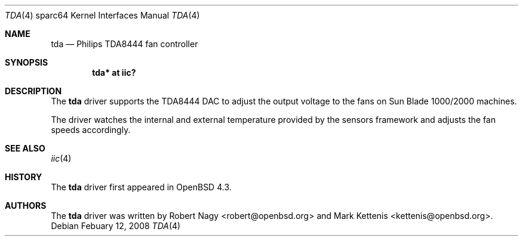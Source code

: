 .\"	$OpenBSD: src/share/man/man4/man4.sparc64/tda.4,v 1.3 2008/02/12 15:47:16 jmc Exp $
.\"
.\" Copyright (c) 2008 <robert@openbsd.org>
.\"
.\" Permission to use, copy, modify, and distribute this software for any
.\" purpose with or without fee is hereby granted, provided that the above
.\" copyright notice and this permission notice appear in all copies.
.\"
.\" THE SOFTWARE IS PROVIDED "AS IS" AND THE AUTHOR DISCLAIMS ALL WARRANTIES
.\" WITH REGARD TO THIS SOFTWARE INCLUDING ALL IMPLIED WARRANTIES OF
.\" MERCHANTABILITY AND FITNESS. IN NO EVENT SHALL THE AUTHOR BE LIABLE FOR
.\" ANY SPECIAL, DIRECT, INDIRECT, OR CONSEQUENTIAL DAMAGES OR ANY DAMAGES
.\" WHATSOEVER RESULTING FROM LOSS OF USE, DATA OR PROFITS, WHETHER IN AN
.\" ACTION OF CONTRACT, NEGLIGENCE OR OTHER TORTIOUS ACTION, ARISING OUT OF
.\" OR IN CONNECTION WITH THE USE OR PERFORMANCE OF THIS SOFTWARE.
.\"
.Dd $Mdocdate: Febuary 12 2008 $
.Dt TDA 4 sparc64
.Os
.Sh NAME
.Nm tda
.Nd Philips TDA8444 fan controller
.Sh SYNOPSIS
.Cd "tda* at iic?"
.Sh DESCRIPTION
The
.Nm
driver supports the TDA8444 DAC to adjust the output voltage to the fans
on Sun Blade 1000/2000 machines.
.Pp
The driver watches the internal and external temperature provided by the
sensors framework and adjusts the fan speeds accordingly.
.Sh SEE ALSO
.Xr iic 4
.Sh HISTORY
The
.Nm
driver first appeared in
.Ox 4.3 .
.Sh AUTHORS
.An -nosplit
The
.Nm
driver was written by
.An Robert Nagy Aq robert@openbsd.org
and
.An Mark Kettenis Aq kettenis@openbsd.org .

